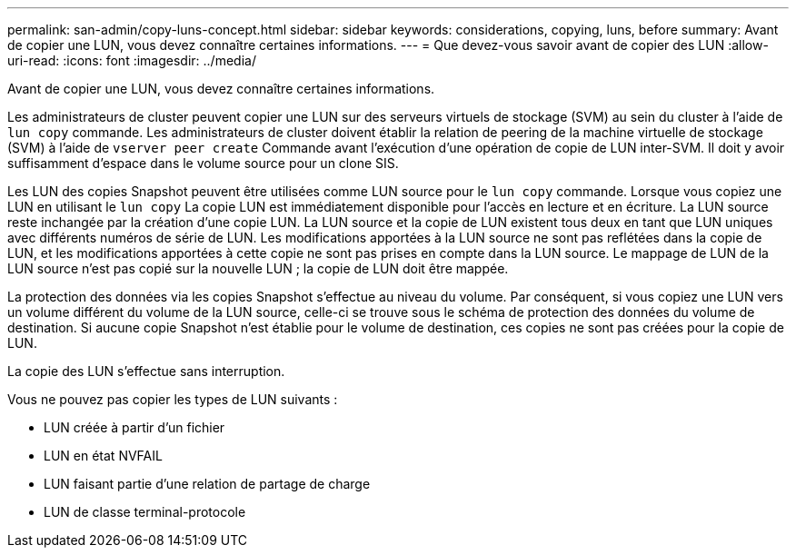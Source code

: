 ---
permalink: san-admin/copy-luns-concept.html 
sidebar: sidebar 
keywords: considerations, copying, luns, before 
summary: Avant de copier une LUN, vous devez connaître certaines informations. 
---
= Que devez-vous savoir avant de copier des LUN
:allow-uri-read: 
:icons: font
:imagesdir: ../media/


[role="lead"]
Avant de copier une LUN, vous devez connaître certaines informations.

Les administrateurs de cluster peuvent copier une LUN sur des serveurs virtuels de stockage (SVM) au sein du cluster à l'aide de `lun copy` commande. Les administrateurs de cluster doivent établir la relation de peering de la machine virtuelle de stockage (SVM) à l'aide de `vserver peer create` Commande avant l'exécution d'une opération de copie de LUN inter-SVM. Il doit y avoir suffisamment d'espace dans le volume source pour un clone SIS.

Les LUN des copies Snapshot peuvent être utilisées comme LUN source pour le `lun copy` commande. Lorsque vous copiez une LUN en utilisant le `lun copy` La copie LUN est immédiatement disponible pour l'accès en lecture et en écriture. La LUN source reste inchangée par la création d'une copie LUN. La LUN source et la copie de LUN existent tous deux en tant que LUN uniques avec différents numéros de série de LUN. Les modifications apportées à la LUN source ne sont pas reflétées dans la copie de LUN, et les modifications apportées à cette copie ne sont pas prises en compte dans la LUN source. Le mappage de LUN de la LUN source n'est pas copié sur la nouvelle LUN ; la copie de LUN doit être mappée.

La protection des données via les copies Snapshot s'effectue au niveau du volume. Par conséquent, si vous copiez une LUN vers un volume différent du volume de la LUN source, celle-ci se trouve sous le schéma de protection des données du volume de destination. Si aucune copie Snapshot n'est établie pour le volume de destination, ces copies ne sont pas créées pour la copie de LUN.

La copie des LUN s'effectue sans interruption.

Vous ne pouvez pas copier les types de LUN suivants :

* LUN créée à partir d'un fichier
* LUN en état NVFAIL
* LUN faisant partie d'une relation de partage de charge
* LUN de classe terminal-protocole

